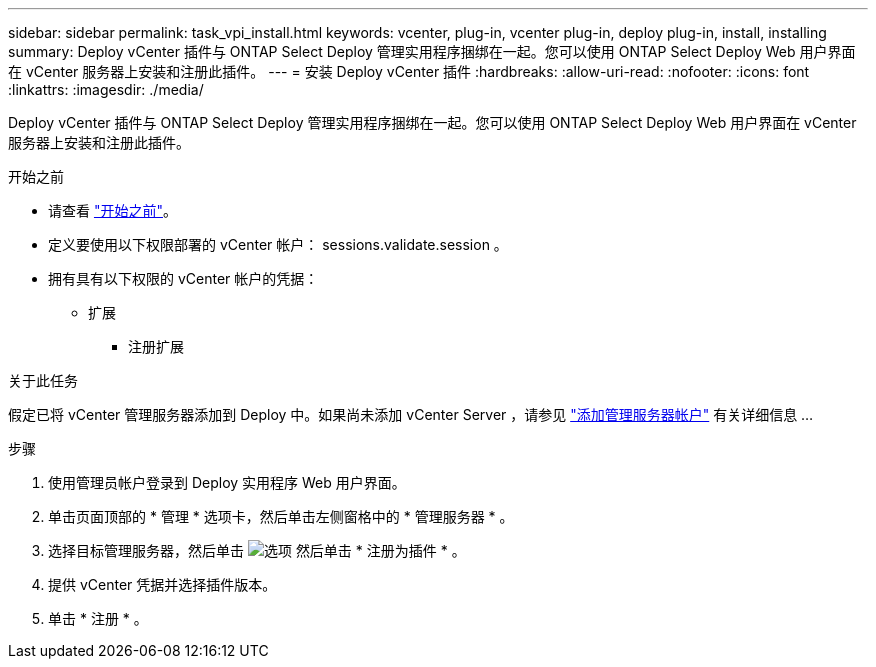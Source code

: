 ---
sidebar: sidebar 
permalink: task_vpi_install.html 
keywords: vcenter, plug-in, vcenter plug-in, deploy plug-in, install, installing 
summary: Deploy vCenter 插件与 ONTAP Select Deploy 管理实用程序捆绑在一起。您可以使用 ONTAP Select Deploy Web 用户界面在 vCenter 服务器上安装和注册此插件。 
---
= 安装 Deploy vCenter 插件
:hardbreaks:
:allow-uri-read: 
:nofooter: 
:icons: font
:linkattrs: 
:imagesdir: ./media/


[role="lead"]
Deploy vCenter 插件与 ONTAP Select Deploy 管理实用程序捆绑在一起。您可以使用 ONTAP Select Deploy Web 用户界面在 vCenter 服务器上安装和注册此插件。

.开始之前
* 请查看 link:concept_vpi_manage_before.html["开始之前"]。
* 定义要使用以下权限部署的 vCenter 帐户： sessions.validate.session 。
* 拥有具有以下权限的 vCenter 帐户的凭据：
+
** 扩展
+
*** 注册扩展






.关于此任务
假定已将 vCenter 管理服务器添加到 Deploy 中。如果尚未添加 vCenter Server ，请参见 link:task_adm_security.html["添加管理服务器帐户"] 有关详细信息 ...

.步骤
. 使用管理员帐户登录到 Deploy 实用程序 Web 用户界面。
. 单击页面顶部的 * 管理 * 选项卡，然后单击左侧窗格中的 * 管理服务器 * 。
. 选择目标管理服务器，然后单击 image:icon_kebab.gif["选项"] 然后单击 * 注册为插件 * 。
. 提供 vCenter 凭据并选择插件版本。
. 单击 * 注册 * 。

